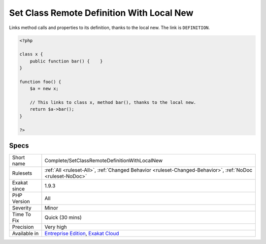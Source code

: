 .. _complete-setclassremotedefinitionwithlocalnew:

.. _set-class-remote-definition-with-local-new:

Set Class Remote Definition With Local New
++++++++++++++++++++++++++++++++++++++++++

.. meta::
	:description:
		Set Class Remote Definition With Local New: Links method calls and properties to its definition, thanks to the local new.
	:twitter:card: summary_large_image
	:twitter:site: @exakat
	:twitter:title: Set Class Remote Definition With Local New
	:twitter:description: Set Class Remote Definition With Local New: Links method calls and properties to its definition, thanks to the local new
	:twitter:creator: @exakat
	:twitter:image:src: https://www.exakat.io/wp-content/uploads/2020/06/logo-exakat.png
	:og:image: https://www.exakat.io/wp-content/uploads/2020/06/logo-exakat.png
	:og:title: Set Class Remote Definition With Local New
	:og:type: article
	:og:description: Links method calls and properties to its definition, thanks to the local new
	:og:url: https://php-tips.readthedocs.io/en/latest/tips/Complete/SetClassRemoteDefinitionWithLocalNew.html
	:og:locale: en
Links method calls and properties to its definition, thanks to the local new. The link is ``DEFINITION``.

.. code-block:: php
   
   <?php
   
   class x {
       public function bar() {    }
   }
   
   function foo() {
       $a = new x;
       
       // This links to class x, method bar(), thanks to the local new.
       return $a->bar();
   }
   
   ?>

Specs
_____

+--------------+-------------------------------------------------------------------------------------------------------------------------+
| Short name   | Complete/SetClassRemoteDefinitionWithLocalNew                                                                           |
+--------------+-------------------------------------------------------------------------------------------------------------------------+
| Rulesets     | :ref:`All <ruleset-All>`, :ref:`Changed Behavior <ruleset-Changed-Behavior>`, :ref:`NoDoc <ruleset-NoDoc>`              |
+--------------+-------------------------------------------------------------------------------------------------------------------------+
| Exakat since | 1.9.3                                                                                                                   |
+--------------+-------------------------------------------------------------------------------------------------------------------------+
| PHP Version  | All                                                                                                                     |
+--------------+-------------------------------------------------------------------------------------------------------------------------+
| Severity     | Minor                                                                                                                   |
+--------------+-------------------------------------------------------------------------------------------------------------------------+
| Time To Fix  | Quick (30 mins)                                                                                                         |
+--------------+-------------------------------------------------------------------------------------------------------------------------+
| Precision    | Very high                                                                                                               |
+--------------+-------------------------------------------------------------------------------------------------------------------------+
| Available in | `Entreprise Edition <https://www.exakat.io/entreprise-edition>`_, `Exakat Cloud <https://www.exakat.io/exakat-cloud/>`_ |
+--------------+-------------------------------------------------------------------------------------------------------------------------+



